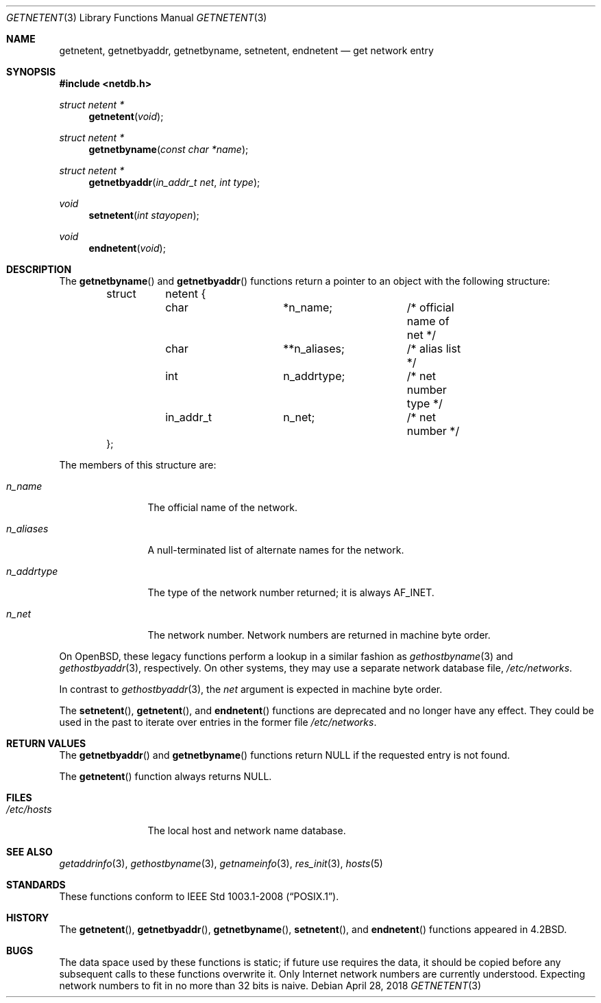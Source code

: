 .\"	$OpenBSD: getnetent.3,v 1.18 2018/04/28 15:37:43 schwarze Exp $
.\"
.\" Copyright (c) 1983, 1991, 1993
.\"	The Regents of the University of California.  All rights reserved.
.\"
.\" Redistribution and use in source and binary forms, with or without
.\" modification, are permitted provided that the following conditions
.\" are met:
.\" 1. Redistributions of source code must retain the above copyright
.\"    notice, this list of conditions and the following disclaimer.
.\" 2. Redistributions in binary form must reproduce the above copyright
.\"    notice, this list of conditions and the following disclaimer in the
.\"    documentation and/or other materials provided with the distribution.
.\" 3. Neither the name of the University nor the names of its contributors
.\"    may be used to endorse or promote products derived from this software
.\"    without specific prior written permission.
.\"
.\" THIS SOFTWARE IS PROVIDED BY THE REGENTS AND CONTRIBUTORS ``AS IS'' AND
.\" ANY EXPRESS OR IMPLIED WARRANTIES, INCLUDING, BUT NOT LIMITED TO, THE
.\" IMPLIED WARRANTIES OF MERCHANTABILITY AND FITNESS FOR A PARTICULAR PURPOSE
.\" ARE DISCLAIMED.  IN NO EVENT SHALL THE REGENTS OR CONTRIBUTORS BE LIABLE
.\" FOR ANY DIRECT, INDIRECT, INCIDENTAL, SPECIAL, EXEMPLARY, OR CONSEQUENTIAL
.\" DAMAGES (INCLUDING, BUT NOT LIMITED TO, PROCUREMENT OF SUBSTITUTE GOODS
.\" OR SERVICES; LOSS OF USE, DATA, OR PROFITS; OR BUSINESS INTERRUPTION)
.\" HOWEVER CAUSED AND ON ANY THEORY OF LIABILITY, WHETHER IN CONTRACT, STRICT
.\" LIABILITY, OR TORT (INCLUDING NEGLIGENCE OR OTHERWISE) ARISING IN ANY WAY
.\" OUT OF THE USE OF THIS SOFTWARE, EVEN IF ADVISED OF THE POSSIBILITY OF
.\" SUCH DAMAGE.
.\"
.Dd $Mdocdate: April 28 2018 $
.Dt GETNETENT 3
.Os
.Sh NAME
.Nm getnetent ,
.Nm getnetbyaddr ,
.Nm getnetbyname ,
.Nm setnetent ,
.Nm endnetent
.Nd get network entry
.Sh SYNOPSIS
.In netdb.h
.Ft struct netent *
.Fn getnetent "void"
.Ft struct netent *
.Fn getnetbyname "const char *name"
.Ft struct netent *
.Fn getnetbyaddr "in_addr_t net" "int type"
.Ft void
.Fn setnetent "int stayopen"
.Ft void
.Fn endnetent "void"
.Sh DESCRIPTION
The
.Fn getnetbyname
and
.Fn getnetbyaddr
functions return a pointer to an object with the following structure:
.Bd -literal -offset indent
struct	netent {
	char		*n_name;	/* official name of net */
	char		**n_aliases;	/* alias list */
	int		n_addrtype;	/* net number type */
	in_addr_t	n_net;		/* net number */
};
.Ed
.Pp
The members of this structure are:
.Bl -tag -width n_addrtype
.It Fa n_name
The official name of the network.
.It Fa n_aliases
A null-terminated list of alternate names for the network.
.It Fa n_addrtype
The type of the network number returned; it is always
.Dv AF_INET .
.It Fa n_net
The network number.
Network numbers are returned in machine byte order.
.El
.Pp
On
.Ox ,
these legacy functions perform a lookup in a similar fashion as
.Xr gethostbyname 3
and
.Xr gethostbyaddr 3 ,
respectively.
On other systems, they may use a separate network database file,
.Pa /etc/networks .
.Pp
In contrast to
.Xr gethostbyaddr 3 ,
the
.Fa net
argument is expected in machine byte order.
.Pp
The
.Fn setnetent ,
.Fn getnetent ,
and
.Fn endnetent
functions are deprecated and no longer have any effect.
They could be used in the past to iterate over entries in the former file
.Pa /etc/networks .
.Sh RETURN VALUES
The
.Fn getnetbyaddr
and
.Fn getnetbyname
functions return
.Dv NULL
if the requested entry is not found.
.Pp
The
.Fn getnetent
function always returns
.Dv NULL .
.Sh FILES
.Bl -tag -width /etc/hosts -compact
.It Pa /etc/hosts
The local host and network name database.
.El
.Sh SEE ALSO
.Xr getaddrinfo 3 ,
.Xr gethostbyname 3 ,
.Xr getnameinfo 3 ,
.Xr res_init 3 ,
.Xr hosts 5
.Sh STANDARDS
These functions conform to
.St -p1003.1-2008 .
.Sh HISTORY
The
.Fn getnetent ,
.Fn getnetbyaddr ,
.Fn getnetbyname ,
.Fn setnetent ,
and
.Fn endnetent
functions appeared in
.Bx 4.2 .
.Sh BUGS
The data space used by these functions is static; if future use
requires the data, it should be copied before any subsequent calls
to these functions overwrite it.
Only Internet network numbers are currently understood.
Expecting network numbers to fit in no more than 32 bits is naive.
